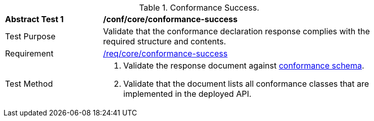 [[ats_core_conformance-success]]
[width="90%",cols="2,6a"]
.Conformance Success.
|===
^|*Abstract Test {counter:ats-id}* |*/conf/core/conformance-success*
^|Test Purpose | Validate that the conformance declaration response complies with the required structure and contents.
^|Requirement | <<req_core_conformance-success,/req/core/conformance-success>>
^|Test Method | 
. Validate the response document against <<conformance_schema, conformance schema>>.
. Validate that the document lists all conformance classes that are implemented in the deployed API.
|===